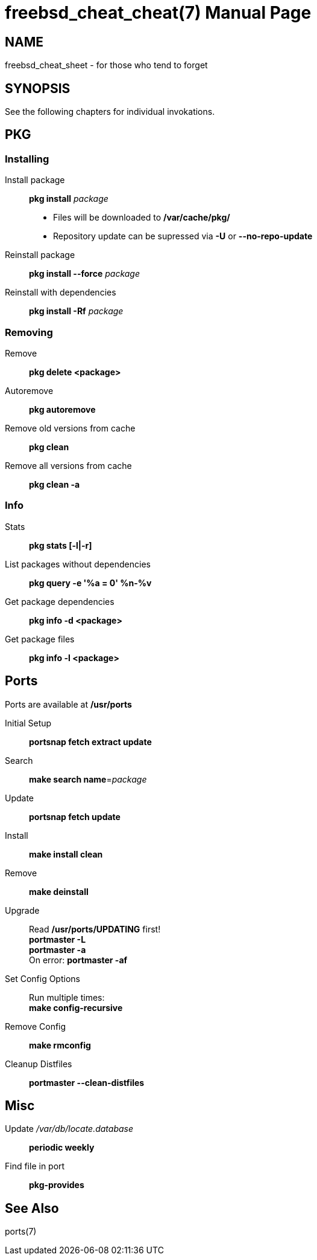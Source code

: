 // compile with: asciidoctor -b manpage freebsd_cheat_cheat
= freebsd_cheat_cheat(7)
moep
:doctype: manpage
:manmanual: freebsd_cheat_cheat
:scmansource: freebsd_cheat_cheat
:man-linkstyle: pass:[blue R < >]

== Name
freebsd_cheat_sheet - for those who tend to forget

== SYNOPSIS
See the following chapters for individual invokations.

== PKG
=== Installing
Install package::
  *pkg install* _package_

  - Files will be downloaded to */var/cache/pkg/* 
  - Repository update can be supressed via *-U* or *--no-repo-update*

Reinstall package:: 
  *pkg install --force* _package_ 

Reinstall with dependencies::
  *pkg install -Rf* _package_  

=== Removing
Remove:: 
  *pkg delete <package>* 

Autoremove:: 
  *pkg autoremove* 

Remove old versions from cache::
  *pkg clean* 

Remove all versions from cache::
  *pkg clean -a* 

=== Info
Stats::
  *pkg stats [-l|-r]* 

List packages without dependencies:: 
  *pkg query -e '%a = 0' %n-%v* 

Get package dependencies::
  *pkg info -d <package>* 

Get package files::
  *pkg info -l <package>* 

== Ports
Ports are available at */usr/ports*

Initial Setup::
  *portsnap fetch extract update* 

Search:: 
  *make search name*=_package_  +

Update::
  *portsnap fetch update* 

Install::
  *make install clean*

Remove::
  *make deinstall*

Upgrade::
  Read */usr/ports/UPDATING* first! +
  *portmaster -L* +
  *portmaster -a* +
  On error: *portmaster -af*

Set Config Options::
  Run multiple times: +
  *make config-recursive*

Remove Config::
  *make rmconfig*

Cleanup Distfiles::
  *portmaster --clean-distfiles*

== Misc
Update _/var/db/locate.database_::
  *periodic weekly*

Find file in port::
  *pkg-provides*

== See Also
ports(7)
